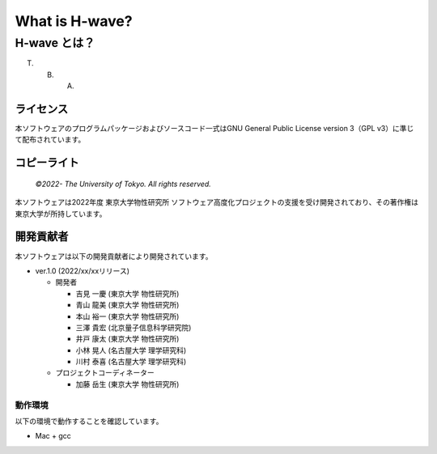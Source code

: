 .. highlight:: none

*********************************
What is H-wave?
*********************************

H-wave とは？
=================================

T. B. A.

ライセンス
~~~~~~~~~~

| 本ソフトウェアのプログラムパッケージおよびソースコード一式はGNU
  General Public License version 3（GPL v3）に準じて配布されています。
  
コピーライト
~~~~~~~~~~~~

    *©2022- The University of Tokyo.* *All rights reserved.*

本ソフトウェアは2022年度 東京大学物性研究所 ソフトウェア高度化プロジェクトの支援を受け開発されており、その著作権は東京大学が所持しています。

開発貢献者
~~~~~~~~~~

本ソフトウェアは以下の開発貢献者により開発されています。

-  ver.1.0 (2022/xx/xxリリース)

   -  開発者

      -  吉見 一慶 (東京大学 物性研究所)

      -  青山 龍美 (東京大学 物性研究所)

      -  本山 裕一 (東京大学 物性研究所)

      -  三澤 貴宏 (北京量子信息科学研究院)

      -  井戸 康太 (東京大学 物性研究所)

      -  小林 晃人 (名古屋大学 理学研究科)

      -  川村 泰喜 (名古屋大学 理学研究科)
	 
   -  プロジェクトコーディネーター

      -  加藤 岳生 (東京大学 物性研究所)

動作環境
--------

以下の環境で動作することを確認しています。

-  Mac + gcc

